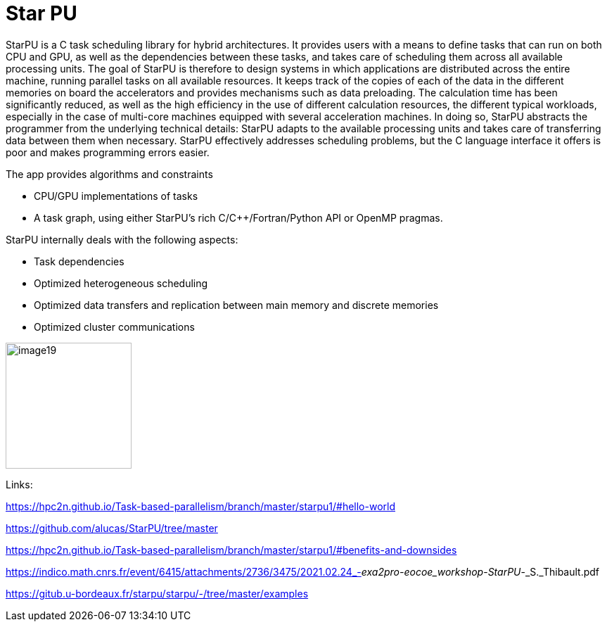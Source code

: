 = Star PU

[.text-justify]
StarPU is a C task scheduling library for hybrid architectures. It provides users with a means to define tasks that can run on both CPU and GPU, as well as the dependencies between these tasks, and takes care of scheduling them across all available processing units. The goal of StarPU is therefore to design systems in which applications are distributed across the entire machine, running parallel tasks on all available resources. It keeps track of the copies of each of the data in the different memories on board the accelerators and provides mechanisms such as data preloading. The calculation time has been significantly reduced, as well as the high efficiency in the use of different calculation resources, the different typical workloads, especially in the case of multi-core machines equipped with several acceleration machines. In doing so, StarPU abstracts the programmer from the underlying technical details: StarPU adapts to the available processing units and takes care of transferring data between them when necessary. StarPU effectively addresses scheduling problems, but the C language interface it offers is poor and makes programming errors easier.

The app provides algorithms and constraints

* CPU/GPU implementations of tasks
* A task graph, using either StarPU's rich C/C++/Fortran/Python API or
OpenMP pragmas.

StarPU internally deals with the following aspects:

* Task dependencies
* Optimized heterogeneous scheduling
* Optimized data transfers and replication between main memory and
discrete memories
* Optimized cluster communications

image::image19.png[xref=#fragment19,width=179,height=179]


Links:

https://hpc2n.github.io/Task-based-parallelism/branch/master/starpu1/#hello-world

https://github.com/alucas/StarPU/tree/master

https://hpc2n.github.io/Task-based-parallelism/branch/master/starpu1/#benefits-and-downsides

https://indico.math.cnrs.fr/event/6415/attachments/2736/3475/2021.02.24_-_exa2pro-eocoe_workshop_-_StarPU_-_S._Thibault.pdf

https://gitub.u-bordeaux.fr/starpu/starpu/-/tree/master/examples

